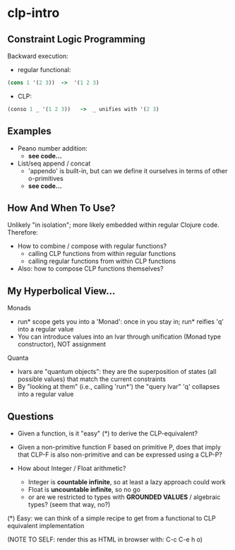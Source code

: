* clp-intro

** Constraint Logic Programming

Backward execution:

- regular functional:
#+BEGIN_SRC Clojure
(cons 1 '(2 3))  ->  '(1 2 3)
#+END_SRC
- CLP:
#+BEGIN_SRC Clojure
(conso 1 _ '(1 2 3))   ->  _ unifies with '(2 3)
#+END_SRC

** Examples

- Peano number addition:
      - ***see code...***

- List/seq append / concat
      - 'appendo' is built-in, but can we define it ourselves in terms of other o-primitives
      - ***see code...***

** How And When To Use?

Unlikely "in isolation"; more likely embedded within regular Clojure code.
Therefore:

- How to combine / compose with regular functions?
     - calling CLP functions from within regular functions
     - calling regular functions from within CLP functions
- Also: how to compose CLP functions themselves?


** My Hyperbolical View...

  Monads
  - run* scope gets you into a 'Monad': once in you stay in; run* reifies 'q' into a regular value
  - You can introduce values into an lvar through unification (Monad type constructor), NOT assignment

  Quanta
  - lvars are "quantum objects": they are the superposition of states (all possible values)
    that match the current constraints
  - By "looking at them" (i.e., calling 'run*') the "query lvar" 'q' collapses into a regular value

** Questions

- Given a function, is it "easy" (*) to derive the CLP-equivalent?
- Given a non-primitive function F based on primitive P, does that imply that
  CLP-F is also non-primitive and can be expressed using a CLP-P?

- How about Integer / Float arithmetic?
    - Integer is *countable infinite*, so at least a lazy approach could work
    - Float is *uncountable infinite*, so no go
    - or are we restricted to types with *GROUNDED VALUES* / algebraic types? (seem that way, no?)

(*) Easy: we can think of a simple recipe to get from a functional to CLP equivalent implementation


(NOTE TO SELF: render this as HTML in browser with: C-c C-e h o)
